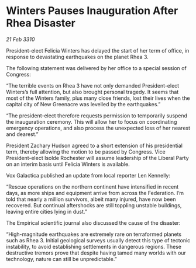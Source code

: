 * Winters Pauses Inauguration After Rhea Disaster

/21 Feb 3310/

President-elect Felicia Winters has delayed the start of her term of office, in response to devastating earthquakes on the planet Rhea 3. 

The following statement was delivered by her office to a special session of Congress: 

“The terrible events on Rhea 3 have not only demanded President-elect Winters’s full attention, but also brought personal tragedy. It seems that most of the Winters family, plus many close friends, lost their lives when the capital city of New Greenacre was levelled by the earthquakes.” 

“The president-elect therefore requests permission to temporarily suspend the inauguration ceremony. This will allow her to focus on coordinating emergency operations, and also process the unexpected loss of her nearest and dearest.” 

President Zachary Hudson agreed to a short extension of his presidential term, thereby allowing the motion to be passed by Congress. Vice President-elect Isolde Rochester will assume leadership of the Liberal Party on an interim basis until Felicia Winters is available. 

Vox Galactica published an update from local reporter Len Kennelly: 

“Rescue operations on the northern continent have intensified in recent days, as more ships and equipment arrive from across the Federation. I’m told that nearly a million survivors, albeit many injured, have now been recovered. But continual aftershocks are still toppling unstable buildings, leaving entire cities lying in dust.” 

The Empirical scientific journal also discussed the cause of the disaster: 

“High-magnitude earthquakes are extremely rare on terraformed planets such as Rhea 3. Initial geological surveys usually detect this type of tectonic instability, to avoid establishing settlements in dangerous regions. These destructive tremors prove that despite having tamed many worlds with our technology, nature can still be unpredictable.”